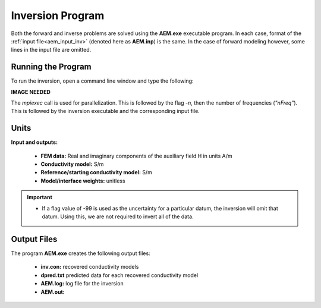 .. _aem_inv:

Inversion Program
=================

Both the forward and inverse problems are solved using the **AEM.exe** executable program. In each case, format of the :ref:`input file<aem_input_inv>` (denoted here as **AEM.inp**) is the same. In the case of forward modeling however, some lines in the input file are omitted.

Running the Program
^^^^^^^^^^^^^^^^^^^

To run the inversion, open a command line window and type the following:

**IMAGE NEEDED**

The *mpiexec* call is used for parallelization. This is followed by the flag *-n*, then the number of frequencies (*"nFreq"*). This is followed by the inversion executable and the corresponding input file.

Units
^^^^^

**Input and outputs:**

    - **FEM data:** Real and imaginary components of the auxiliary field H in units A/m
    - **Conductivity model:** S/m
    - **Reference/starting conductivity model:** S/m 
    - **Model/interface weights:** unitless


.. important::

    - If a flag value of -99 is used as the uncertainty for a particular datum, the inversion will omit that datum. Using this, we are not required to invert all of the data.


Output Files
^^^^^^^^^^^^

The program **AEM.exe** creates the following output files:

    - **inv.con:** recovered conductivity models

    - **dpred.txt** predicted data for each recovered conductivity model

    - **AEM.log:** log file for the inversion

    - **AEM.out:**





